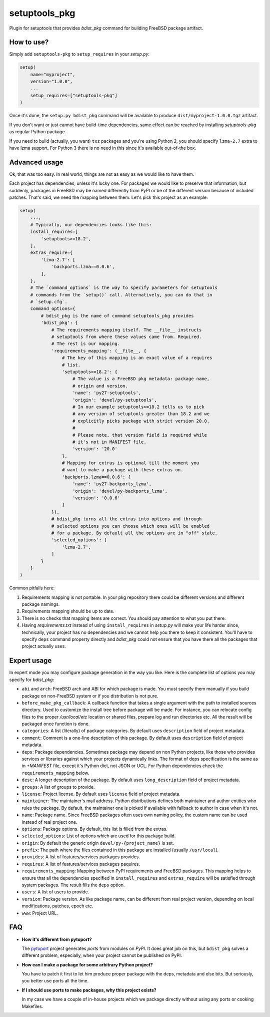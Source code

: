 setuptools_pkg
==============

Plugin for setuptools that provides `bdist_pkg` command for building FreeBSD
package artifact.

How to use?
-----------

Simply add ``setuptools-pkg`` to ``setup_requires`` in your `setup.py`:

.. code-block:: python

    setup(
        name="myproject",
        version="1.0.0",
        ...
        setup_requires=["setuptools-pkg"]
    )

Once it's done, the ``setup.py bdist_pkg`` command will be available to produce
``dist/myproject-1.0.0.tgz`` artifact.

If you don't want or just cannot have build-time dependencies, same effect can
be reached by installing `setuptools-pkg` as regular Python package.

If you need to build (actually, you want) ``txz`` packages and you're using
Python 2, you should specify ``lzma-2.7`` extra to have lzma support.
For Python 3 there is no need in this since it's available out-of-the box.

Advanced usage
--------------

Ok, that was too easy. In real world, things are not as easy as we would like
to have them.

Each project has dependencies, unless it's lucky one. For packages we would
like to preserve that information, but suddenly, packages in FreeBSD may be
named differently from PyPI or be of the different version because of included
patches. That's said, we need the mapping between them. Let's pick this project
as an example:

.. code-block:: python

    setup(
        ...,
        # Typically, our dependencies looks like this:
        install_requires=[
            'setuptools>=18.2',
        ],
        extras_require={
            'lzma-2.7': [
                'backports.lzma==0.0.6',
            ],
        },
        # The `command_options` is the way to specify parameters for setuptools
        # commands from the `setup()` call. Alternatively, you can do that in
        # `setup.cfg`.
        command_options={
            # bdist_pkg is the name of command setuptools_pkg provides
            'bdist_pkg': {
                # The requirements mapping itself. The __file__ instructs
                # setuptools from where these values came from. Required.
                # The rest is our mapping.
                'requirements_mapping': (__file__, {
                    # The key of this mapping is an exact value of a requires
                    # list.
                    'setuptools>=18.2': {
                        # The value is a FreeBSD pkg metadata: package name,
                        # origin and version.
                        'name': 'py27-setuptools',
                        'origin': 'devel/py-setuptools',
                        # In our example setuptools>=18.2 tells us to pick
                        # any version of setuptools greater than 18.2 and we
                        # explicitly picks package with strict version 20.0.
                        #
                        # Please note, that version field is required while
                        # it's not in MANIFEST file.
                        'version': '20.0'
                    },
                    # Mapping for extras is optional till the moment you
                    # want to make a package with these extras on.
                    'backports.lzma==0.0.6': {
                        'name': 'py27-backports_lzma',
                        'origin': 'devel/py-backports_lzma',
                        'version': '0.0.6'
                    }
                }),
                # bdist_pkg turns all the extras into options and through
                # selected options you can choose which ones will be enabled 
                # for a package. By default all the options are in "off" state.
                'selected_options': [
                    'lzma-2.7',
                ]
            }
        }
    )

Common pitfalls here:

1. Requirements mapping is not portable. In your pkg repository there could be
   different versions and different package namings.
2. Requirements mapping should be up to date.
3. There is no checks that mapping items are correct. You should pay attention
   to what you put there.
4. Having `requirements.txt` instead of using ``install_requires`` in
   `setup.py`  will make your life harder since, technically, your project
   has no dependencies and we cannot help you there to keep it consistent.
   You'll have to specify ``deps`` command property directly and `bdist_pkg`
   could not ensure that you have there all the packages that project actually
   uses.

Expert usage
------------

In expert mode you may configure package generation in the way you like.
Here is the complete list of options you may specify for `bdist_pkg`:

- ``abi`` and ``arch``: FreeBSD arch and ABI for which package is made. You must
  specify them manually if you build package on non-FreeBSD system or if you
  distribution is not pure.

- ``before_make_pkg_callback``: A callback function that takes a single
  argument with the path to installed sources directory. Used to customize
  the install tree before package will be made. For instance, you can relocate
  config files to the proper `/usr/local/etc` location or shared files,
  prepare log and run directories etc. All the result will be packaged once
  function is done.

- ``categories``: A list (literally) of package categories.
  By default uses ``description`` field of project metadata.

- ``comment``: Comment is a one-line description of this package.
  By default uses ``description`` field of project metadata.

- ``deps``: Package dependencies. Sometimes package may depend on non Python
  projects, like those who provides services or libraries against which
  your projects dynamically links. The format of deps specification is
  the same as in `+MANIFEST` file, except it's Python dict, not JSON or UCL.
  For Python dependencies check the ``requirements_mapping`` below.

- ``desc``: A longer description of the package.
  By default uses ``long_description`` field of project metadata.

- ``groups``: A list of groups to provide.

- ``license``: Project license.
  By default uses ``license`` field of project metadata.

- ``maintainer``: The maintainer's mail address. Python distributions defines
  both maintainer and author entities who rules the package. By default,
  the maintainer one is picked if available with fallback to author in case
  when it's not.

- ``name``: Package name. Since FreeBSD packages often uses own naming policy,
  the custom name can be used instead of real project one.

- ``options``: Package options. By default, this list is filled from the extras.

- ``selected_options``: List of options which are used for this package build.

- ``origin``: By default the generic origin ``devel/py-{project_name}`` is set.

- ``prefix``:  The path where the files contained in this package are installed
  (usually ``/usr/local``).

- ``provides``: A list of features/services packages provides.

- ``requires``: A list of features/services packages paquires.

- ``requirements_mapping``: Mapping between PyPI requirements and FreeBSD
  packages. This mapping helps to ensure that all the dependencies specified
  in ``install_requires`` and ``extras_require`` will be satisfied through
  system packages. The result fills the ``deps`` option.

- ``users``: A list of users to provide.

- ``version``: Package version. As like package name, can be different from
  real project version, depending on local modifications, patches, epoch etc.

- ``www``: Project URL.


FAQ
---

- **How it's different from pytoport?**

  The `pytoport`_ project generates *ports* from modules on *PyPI*.
  It does great job on this, but ``bdist_pkg`` solves a different problem,
  especially, when your project cannot be published on PyPI.

- **How can I make a package for some arbitrary Python project?**

  You have to patch it first to let him produce proper package with the deps,
  metadata and else bits. But seriously, you better use ports all the time.

- **If I should use ports to make packages, why this project exists?**

  In my case we have a couple of in-house projects which we package directly
  without using any ports or cooking Makefiles.

.. _pytoport: https://github.com/freebsd/pytoport/
